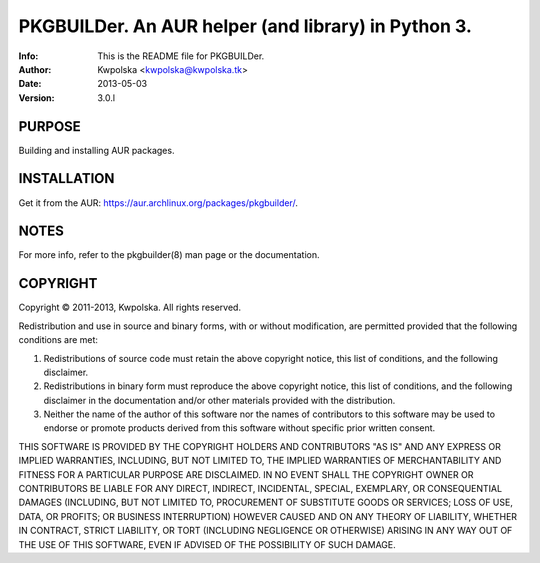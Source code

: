 =====================================================
PKGBUILDer.  An AUR helper (and library) in Python 3.
=====================================================
:Info: This is the README file for PKGBUILDer.
:Author: Kwpolska <kwpolska@kwpolska.tk>
:Date: 2013-05-03
:Version: 3.0.l

.. index: README

PURPOSE
-------
Building and installing AUR packages.

INSTALLATION
------------

Get it from the AUR: https://aur.archlinux.org/packages/pkgbuilder/.

NOTES
-----
For more info, refer to the pkgbuilder(8) man page or the documentation.

COPYRIGHT
---------
Copyright © 2011-2013, Kwpolska.
All rights reserved.

Redistribution and use in source and binary forms, with or without
modification, are permitted provided that the following conditions are
met:

1. Redistributions of source code must retain the above copyright
   notice, this list of conditions, and the following disclaimer.

2. Redistributions in binary form must reproduce the above copyright
   notice, this list of conditions, and the following disclaimer in the
   documentation and/or other materials provided with the distribution.

3. Neither the name of the author of this software nor the names of
   contributors to this software may be used to endorse or promote
   products derived from this software without specific prior written
   consent.

THIS SOFTWARE IS PROVIDED BY THE COPYRIGHT HOLDERS AND CONTRIBUTORS
"AS IS" AND ANY EXPRESS OR IMPLIED WARRANTIES, INCLUDING, BUT NOT
LIMITED TO, THE IMPLIED WARRANTIES OF MERCHANTABILITY AND FITNESS FOR
A PARTICULAR PURPOSE ARE DISCLAIMED.  IN NO EVENT SHALL THE COPYRIGHT
OWNER OR CONTRIBUTORS BE LIABLE FOR ANY DIRECT, INDIRECT, INCIDENTAL,
SPECIAL, EXEMPLARY, OR CONSEQUENTIAL DAMAGES (INCLUDING, BUT NOT
LIMITED TO, PROCUREMENT OF SUBSTITUTE GOODS OR SERVICES; LOSS OF USE,
DATA, OR PROFITS; OR BUSINESS INTERRUPTION) HOWEVER CAUSED AND ON ANY
THEORY OF LIABILITY, WHETHER IN CONTRACT, STRICT LIABILITY, OR TORT
(INCLUDING NEGLIGENCE OR OTHERWISE) ARISING IN ANY WAY OUT OF THE USE
OF THIS SOFTWARE, EVEN IF ADVISED OF THE POSSIBILITY OF SUCH DAMAGE.
